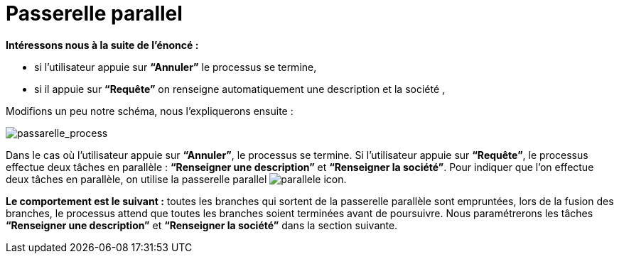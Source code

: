 = Passerelle parallel
:toc-title:
:page-pagination:

**Intéressons nous à la suite de l’énoncé :**

*** si l’utilisateur appuie sur **“Annuler”** le processus se termine,
*** si il appuie sur **“Requête”** on renseigne automatiquement une description et la société ,

Modifions un peu notre schéma, nous l’expliquerons ensuite :

image::passarelle_process.png[passarelle_process,align="left"]

Dans le cas où l’utilisateur appuie sur **“Annuler”**, le processus se termine. Si l’utilisateur appuie sur **“Requête”**, le processus effectue deux tâches en parallèle : **“Renseigner une description”** et **“Renseigner la société”**. Pour indiquer que l’on effectue deux tâches en parallèle, on utilise la passerelle parallel image:paralelle-icon.png[parallele icon].

**Le comportement est le suivant :** toutes les branches qui sortent de la passerelle parallèle sont empruntées, lors de la fusion des branches, le processus attend que toutes les branches soient terminées avant de poursuivre. Nous paramétrerons les tâches **“Renseigner une description”** et **“Renseigner la société”** dans la section suivante.
